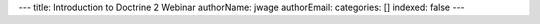---
title: Introduction to Doctrine 2 Webinar
authorName: jwage 
authorEmail: 
categories: []
indexed: false
---
